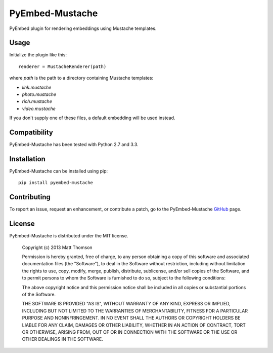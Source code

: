 PyEmbed-Mustache
===============

.. image:: https://secure.travis-ci.org/pyembed/pyembed-mustache.png?branch=master
    :target: http://travis-ci.org/pyembed/pyembed-mustache
.. image:: https://coveralls.io/repos/pyembed/pyembed-mustache/badge.png
    :target: https://coveralls.io/r/pyembed/pyembed-mustache
.. image:: https://pypip.in/v/pyembed-mustache/badge.png
    :target: https://crate.io/packages/pyembed-mustache/
.. image:: https://pypip.in/d/pyembed-mustache/badge.png
    :target: https://crate.io/packages/pyembed-mustache/

PyEmbed plugin for rendering embeddings using Mustache templates.

Usage
-----

Initialize the plugin like this:

::

    renderer = MustacheRenderer(path)

where `path` is the path to a directory containing Mustache templates:

- `link.mustache`
- `photo.mustache`
- `rich.mustache`
- `video.mustache`

If you don't supply one of these files, a default embedding will be used
instead.

Compatibility
-------------

PyEmbed-Mustache has been tested with Python 2.7 and 3.3.

Installation
------------

PyEmbed-Mustache can be installed using pip:

::

    pip install pyembed-mustache

Contributing
------------

To report an issue, request an enhancement, or contribute a patch, go to
the PyEmbed-Mustache `GitHub`_ page.

License
-------

PyEmbed-Mustache is distributed under the MIT license.

    Copyright (c) 2013 Matt Thomson

    Permission is hereby granted, free of charge, to any person obtaining
    a copy of this software and associated documentation files (the
    "Software"), to deal in the Software without restriction, including
    without limitation the rights to use, copy, modify, merge, publish,
    distribute, sublicense, and/or sell copies of the Software, and to
    permit persons to whom the Software is furnished to do so, subject to
    the following conditions:

    The above copyright notice and this permission notice shall be
    included in all copies or substantial portions of the Software.

    THE SOFTWARE IS PROVIDED "AS IS", WITHOUT WARRANTY OF ANY KIND,
    EXPRESS OR IMPLIED, INCLUDING BUT NOT LIMITED TO THE WARRANTIES OF
    MERCHANTABILITY, FITNESS FOR A PARTICULAR PURPOSE AND
    NONINFRINGEMENT. IN NO EVENT SHALL THE AUTHORS OR COPYRIGHT HOLDERS BE
    LIABLE FOR ANY CLAIM, DAMAGES OR OTHER LIABILITY, WHETHER IN AN ACTION
    OF CONTRACT, TORT OR OTHERWISE, ARISING FROM, OUT OF OR IN CONNECTION
    WITH THE SOFTWARE OR THE USE OR OTHER DEALINGS IN THE SOFTWARE.

.. _GitHub: https://github.com/pyembed/pyembed-mustache